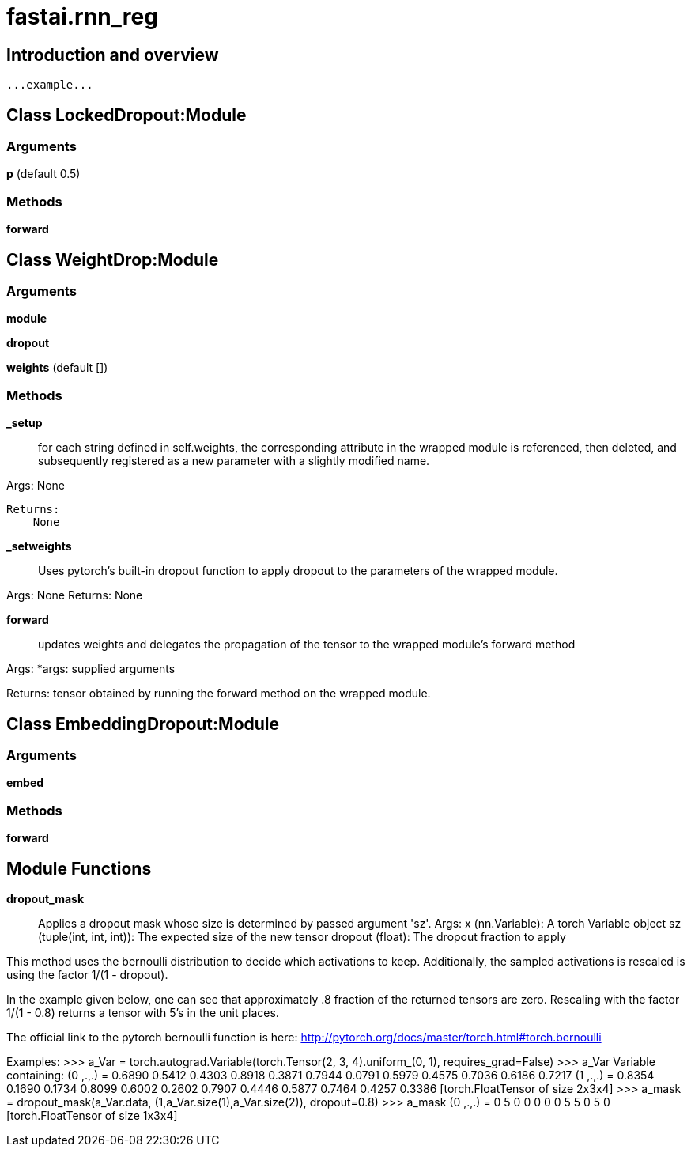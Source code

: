 
= fastai.rnn_reg

== Introduction and overview

```
...example...
```


== Class LockedDropout:Module

=== Arguments
*p* (default 0.5)

=== Methods

*forward*

== Class WeightDrop:Module

=== Arguments
*module*

*dropout*

*weights* (default [])

=== Methods

*_setup*:: for each string defined in self.weights, the corresponding
attribute in the wrapped module is referenced, then deleted, and subsequently
registered as a new parameter with a slightly modified name.

Args:
    None

 Returns:
     None

*_setweights*:: Uses pytorch's built-in dropout function to apply dropout to the parameters of
the wrapped module.

Args:
    None
Returns:
    None

*forward*:: updates weights and delegates the propagation of the tensor to the wrapped module's
forward method

Args:
    *args: supplied arguments

Returns:
    tensor obtained by running the forward method on the wrapped module.

== Class EmbeddingDropout:Module

=== Arguments
*embed*

=== Methods

*forward*

== Module Functions

*dropout_mask*:: Applies a dropout mask whose size is determined by passed argument 'sz'.
Args:
    x (nn.Variable): A torch Variable object
    sz (tuple(int, int, int)): The expected size of the new tensor
    dropout (float): The dropout fraction to apply

This method uses the bernoulli distribution to decide which activations to keep.
Additionally, the sampled activations is rescaled is using the factor 1/(1 - dropout).

In the example given below, one can see that approximately .8 fraction of the
returned tensors are zero. Rescaling with the factor 1/(1 - 0.8) returns a tensor
with 5's in the unit places.

The official link to the pytorch bernoulli function is here:
    http://pytorch.org/docs/master/torch.html#torch.bernoulli

Examples:
    >>> a_Var = torch.autograd.Variable(torch.Tensor(2, 3, 4).uniform_(0, 1), requires_grad=False)
    >>> a_Var
        Variable containing:
        (0 ,.,.) =
          0.6890  0.5412  0.4303  0.8918
          0.3871  0.7944  0.0791  0.5979
          0.4575  0.7036  0.6186  0.7217
        (1 ,.,.) =
          0.8354  0.1690  0.1734  0.8099
          0.6002  0.2602  0.7907  0.4446
          0.5877  0.7464  0.4257  0.3386
        [torch.FloatTensor of size 2x3x4]
    >>> a_mask = dropout_mask(a_Var.data, (1,a_Var.size(1),a_Var.size(2)), dropout=0.8)
    >>> a_mask
        (0 ,.,.) =
          0  5  0  0
          0  0  0  5
          5  0  5  0
        [torch.FloatTensor of size 1x3x4]

